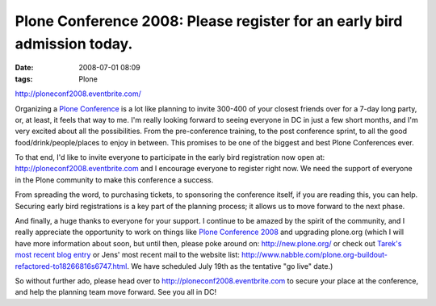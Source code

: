 Plone Conference 2008: Please register for an early bird admission today.
#########################################################################
:date: 2008-07-01 08:09
:tags: Plone

`http://ploneconf2008.eventbrite.com/`_

Organizing a `Plone Conference`_ is a lot like planning to invite 300-400 of your closest friends over for a 7-day long party, or, at least, it feels that way to me. I'm really looking forward to seeing everyone in DC in just a few short months, and I'm very excited about all the possibilities. From the pre-conference training, to the post conference sprint, to all the good food/drink/people/places to enjoy in between. This promises to be one of the biggest and best Plone Conferences ever.

To that end, I'd like to invite everyone to participate in the early bird registration now open at: `http://ploneconf2008.eventbrite.com`_ and I encourage everyone to register right now. We need the support of everyone in the Plone community to make this conference a success.

From spreading the word, to purchasing tickets, to sponsoring the conference itself, if you are reading this, you can help. Securing early bird registrations is a key part of the planning process; it allows us to move forward to the next phase.

And finally, a huge thanks to everyone for your support. I continue to be amazed by the spirit of the community, and I really appreciate the opportunity to work on things like `Plone Conference 2008`_ and upgrading plone.org (which I will have more information about soon, but until then, please poke around on: `http://new.plone.org/`_ or check out `Tarek's most recent blog entry`_ or Jens' most recent mail to the website list: `http://www.nabble.com/plone.org-buildout-refactored-to18266816s6747.html`_. We have scheduled July 19th as the tentative "go live" date.)

So without further ado, please head over to `http://ploneconf2008.eventbrite.com`_ to secure your place at the conference, and help the planning team move forward. See you all in DC!

.. _`http://ploneconf2008.eventbrite.com/`: http://ploneconf2008.eventbrite.com/
.. _Plone Conference: http://plone.org/events/conference/2008-washington-dc
.. _`http://ploneconf2008.eventbrite.com`: http://ploneconf2008.eventbrite.com
.. _Plone Conference 2008: http://plone.org/events/conferences/2008-washington-dc
.. _`http://new.plone.org/`: http://new.plone.org/
.. _Tarek's most recent blog entry: http://tarekziade.wordpress.com/2008/07/01/ploneorg-migration/
.. _`http://www.nabble.com/plone.org-buildout-refactored-to18266816s6747.html`: http://www.nabble.com/plone.org-buildout-refactored-to18266816s6747.html

